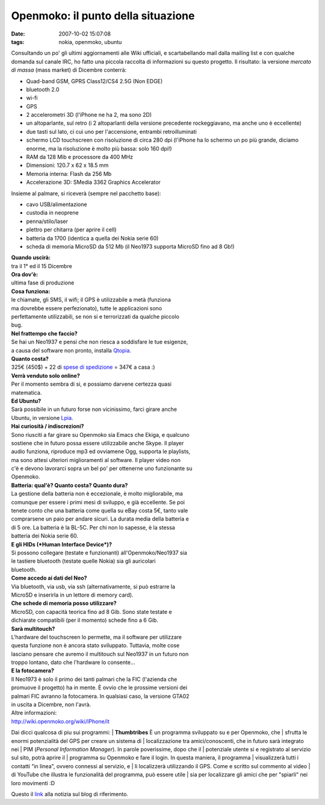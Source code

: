 Openmoko: il punto della situazione
===================================

:date: 2007-10-02 15:07:08
:tags: nokia, openmoko, ubuntu

Consultando un po' gli ultimi aggiornamenti alle Wiki ufficiali, e
scartabellando mail dalla mailing list e con qualche domanda sul canale
IRC, ho fatto una piccola raccolta di informazioni su questo progetto.
Il risultato: la versione *mercato di massa* (mass market) di Dicembre
conterrà:

-  Quad-band GSM, GPRS Class12/CS4 2.5G (Non EDGE)
-  bluetooth 2.0
-  wi-fi
-  GPS
-  2 accelerometri 3D (l'iPhone ne ha 2, ma sono 2D)
-  un altoparlante, sul retro (i 2 altoparlanti della versione
   precedente rockeggiavano, ma anche uno è eccellente)
-  due tasti sul lato, ci cui uno per l'accensione, entrambi
   retroilluminati
-  schermo LCD touchscreen con risoluzione di circa 280 dpi (l'iPhone ha
   lo schermo un po più grande, diciamo enorme, ma la risoluzione è
   molto più bassa: solo 160 dpi!)
-  RAM da 128 Mib e processore da 400 MHz
-  Dimensioni: 120.7 x 62 x 18.5 mm
-  Memoria interna: Flash da 256 Mb
-  Accelerazione 3D: SMedia 3362 Graphics Accelerator

Insieme al palmare, si riceverà (sempre nel pacchetto base):

- cavo USB/alimentazione
- custodia in neoprene
- penna/stilo/laser
- plettro per chitarra (per aprire il cell)
- batteria da 1700 (identica a quella dei Nokia serie 60)
- scheda di memoria MicroSD da 512 Mb (il Neo1973 supporta MicroSD fino ad 8 Gb!)


| **Quando uscirà:**
| tra il 1° ed il 15 Dicembre

| **Ora dov'è:**
| ultima fase di produzione

| **Cosa funziona:**
| le chiamate, gli SMS, il wifi; il GPS è utilizzabile a metà (funziona
| ma dovrebbe essere perfezionato), tutte le applicazioni sono
| perfettamente utilizzabili, se non si e terrorizzati da qualche piccolo
| bug.

| **Nel frattempo che faccio?**
| Se hai un Neo1937 e pensi che non riesca a soddisfare le tue esigenze,
| a causa del software non pronto, installa `Qtopia`_.

| **Quanto costa?**
| 325€ (450$) + 22 di `spese di spedizione`_ = 347€ a casa :)

| **Verrà venduto solo online?**
| Per il momento sembra di si, e possiamo darvene certezza quasi
| matematica.

| **Ed Ubuntu?**
| Sarà possibile in un futuro forse non vicinissimo, farci girare anche
| Ubuntu, in versione `Lpia`_.

| **Hai curiosità / indiscrezioni?**
| Sono riusciti a far girare su Openmoko sia Emacs che Ekiga, e qualcuno
| sostiene che in futuro possa essere utilizzabile anche Skype. Il player
| audio funziona, riproduce mp3 ed ovviamene Ogg, supporta le playlists,
| ma sono attesi ulteriori miglioramenti al software. Il player video non
| c'è e devono lavorarci sopra un bel po' per ottenerne uno funzionante su
| Openmoko.

| **Batteria: qual'è? Quanto costa? Quanto dura?**
| La gestione della batteria non è eccezionale, è molto migliorabile, ma
| comunque per essere i primi mesi di sviluppo, e già eccellente. Se poi
| tenete conto che una batteria come quella su eBay costa 5€, tanto vale
| comprarsene un paio per andare sicuri. La durata media della batteria e
| di 5 ore. La batteria è la BL-5C. Per chi non lo sapesse, è la stessa
| batteria dei Nokia serie 60.

| **E gli HIDs (*Human Interface Device*)?**
| Si possono collegare (testate e funzionanti) all'Openmoko/Neo1937 sia
| le tastiere bluetooth (testate quelle Nokia) sia gli auricolari
| bluetooth.

| **Come accedo ai dati del Neo?**
| Via bluetooth, via usb, via ssh (alternativamente, si può estrarre la
| MicroSD e inserirla in un lettore di memory card).

| **Che schede di memoria posso utilizzare?**
| MicroSD, con capacità teorica fino ad 8 Gib. Sono state testate e
| dichiarate compatibili (per il momento) schede fino a 6 Gib.

| **Sarà multitouch?**
| L'hardware del touchscreen lo permette, ma il software per utilizzare
| questa funzione non è ancora stato sviluppato. Tuttavia, molte cose
| lasciano pensare che avremo il multitouch sul Neo1937 in un futuro non
| troppo lontano, dato che l'hardware lo consente...

| **E la fotocamera?**
| Il Neo1973 è solo il primo dei tanti palmari che la FIC (l'azienda che
| promuove il progetto) ha in mente. È ovvio che le prossime versioni dei
| palmari FIC avranno la fotocamera. In qualsiasi caso, la versione GTA02
| in uscita a Dicembre, non l'avrà.

| Altre informazioni:
| http://wiki.openmoko.org/wiki/IPhone/it

Dai dicci qualcosa di piu sui programmi:
| **Thumbtribes** È un programma sviluppato su e per Openmoko, che
| sfrutta le enormi potenzialità del GPS per creare un sistema di
| localizzazione tra amici/conoscenti, che in futuro sarà integrato nei
| PIM (*Personal Information Manager*). In parole poverissime, dopo che il
| potenziale utente si e registrato al servizio sul sito, potrà aprire il
| programma su Openmoko e fare il login. In questa maniera, il programma
| visualizzerà tutti i contatti "in linea", ovvero connessi al servizio, e
| li localizzerà utilizzando il GPS. Come e scritto sul commento al video
| di YouTube che illustra le funzionalità del programma, può essere utile
| sia per localizzare gli amici che per "spiarli" nei loro movimenti :D

Questo il `link`_ alla notizia sul blog di riferimento.

.. _link: http://blogs.gnome.org/thos/2007/10/02/two-neo1973s-calling-each-other
.. _Qtopia: http://wiki.openmoko.org/wiki/Qtopia_on_Neo_1973
.. _spese di spedizione: http://www.jesc.ch/openmoko
.. _Lpia: https://wiki.ubuntu.com/MobileAndEmbedded
